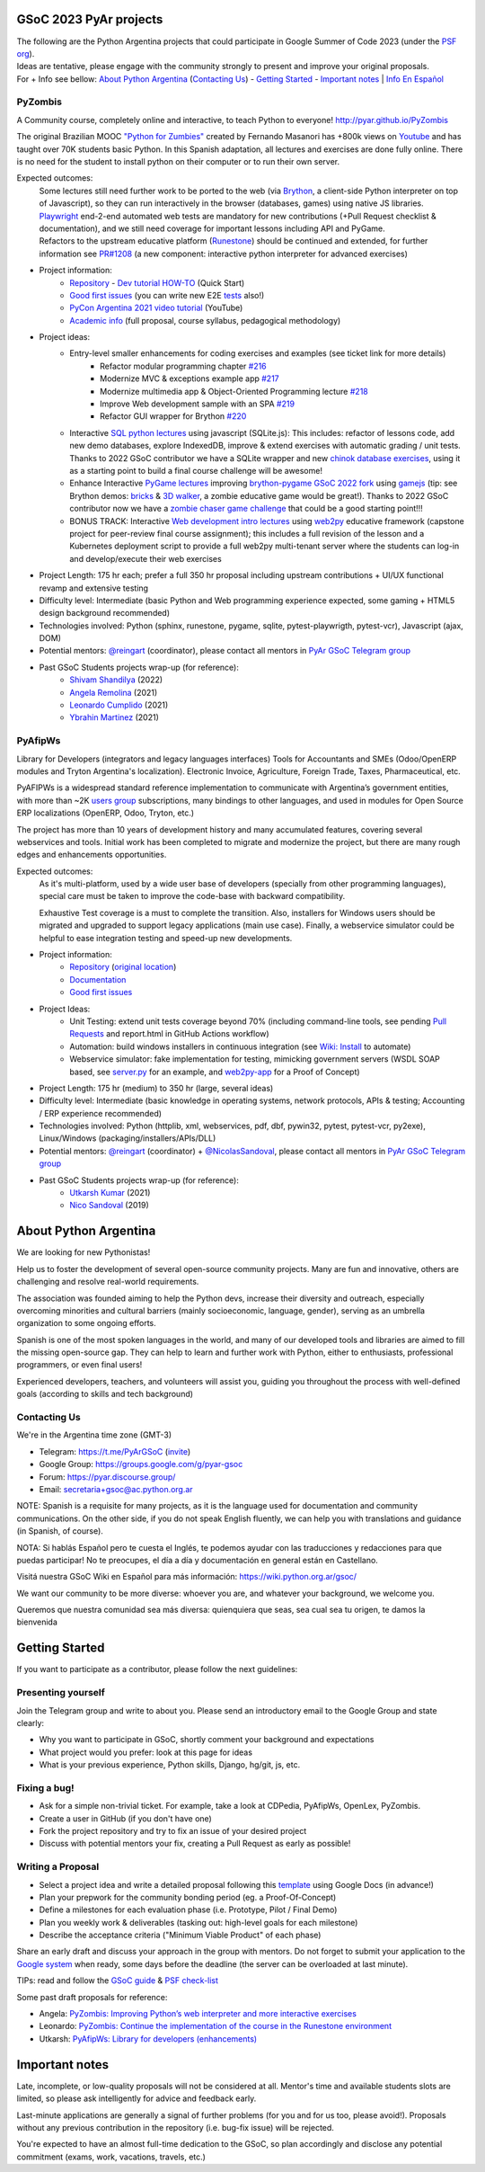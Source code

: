 .. title: Google Summer of Code 2023 (ideas)

.. image:: https://raw.githubusercontent.com/PyAr/wiki/master/images/GSoC2022.png
   :align: right
   :height: 44 px
   :width: 44 px

GSoC 2023 PyAr projects
=======================

.. class:: alert alert-info

  | The following are the Python Argentina projects that could participate in Google Summer of Code 2023 (under the `PSF org <https://python-gsoc.org/>`_).
  | Ideas are tentative, please engage with the community strongly to present and improve your original proposals.
  | For + Info see bellow: `About Python Argentina <https://wiki.python.org.ar/GSoC/2023#about-python-argentina-1>`_ (`Contacting Us <https://wiki.python.org.ar/GSoC/2023#contacting-us-1>`_) - `Getting Started <https://wiki.python.org.ar/GSoC/2023#getting-started-1>`_ - `Important notes <https://wiki.python.org.ar/GSoC/2023#important-notes>`__ | `Info En Español <https://wiki.python.org.ar/gsoc>`_

PyZombis
--------

.. image:: https://raw.githubusercontent.com/PyAr/PyZombis/main/_sources/lectures/img/TWP_small.png
   :align: left

A Community course, completely online and interactive, to teach Python to everyone! http://pyar.github.io/PyZombis

The original Brazilian MOOC `"Python for Zumbies" <https://www.slideshare.net/fmasanori/python-for-zombies-first-brazilian-programming-mooc>`_ created by Fernando Masanori has +800k views on `Youtube <https://www.youtube.com/playlist?list=PLUukMN0DTKCtbzhbYe2jdF4cr8MOWClXc>`_  and has taught over 70K students basic Python.
In this Spanish adaptation, all lectures and exercises are done fully online.
There is no need for the student to install python on their computer or to run their own server.

Expected outcomes:
  | Some lectures still need further work to be ported to the web (via `Brython <https://brython.info/>`_, a client-side Python interpreter on top of Javascript), so they can run interactively in the browser (databases, games) using native JS libraries.
  | `Playwright <https://playwright.dev/>`_ end-2-end automated web tests are mandatory for new contributions (+Pull Request checklist & documentation), and we still need coverage for important lessons including API and PyGame.
  | Refactors to the upstream educative platform (`Runestone <https://runestone.academy/ns/books/published/overview/index.html>`_) should be continued and extended, for further information see `PR#1208 <https://github.com/RunestoneInteractive/RunestoneComponents/pull/1208>`_ (a new component: interactive python interpreter for advanced exercises) 

- Project information:
    - `Repository <https://github.com/PyAr/PyZombis>`__ - `Dev tutorial HOW-TO <https://github.com/PyAr/PyZombis/wiki/Development-HOW-TO>`_ (Quick Start)
    - `Good first issues <https://github.com/PyAr/PyZombis/issues?q=is%3Aissue+is%3Aopen+label%3A%22good+first+issue%22>`__ (you can write new E2E `tests <https://github.com/PyAr/PyZombis/tree/main/tests>`_ also!)
    - `PyCon Argentina 2021 video tutorial <https://www.youtube.com/watch?v=BalC7Bp5AFQ>`_ (YouTube)
    - `Academic info <http://bit.ly/pyzombis>`_ (full proposal, course syllabus, pedagogical methodology)

- Project ideas: 
    - Entry-level smaller enhancements for coding exercises and examples (see ticket link for more details)
       - Refactor modular programming chapter `#216 <https://github.com/PyAr/PyZombis/issues/216>`_
       - Modernize MVC & exceptions example app `#217 <https://github.com/PyAr/PyZombis/issues/217>`_
       - Modernize multimedia app & Object-Oriented Programming lecture `#218 <https://github.com/PyAr/PyZombis/issues/218>`_
       - Improve Web development sample with an SPA `#219 <https://github.com/PyAr/PyZombis/issues/219>`_
       - Refactor GUI wrapper for Brython  `#220 <https://github.com/PyAr/PyZombis/issues/220>`_
    - Interactive `SQL python lectures <http://pyar.github.io/PyZombis/master/lectures/TWP42/TWP42_1.html>`__ using javascript (SQLite.js): This includes: refactor of lessons code, add new demo databases, explore IndexedDB, improve & extend exercises with automatic grading / unit tests. Thanks to 2022 GSoC contributor we have a SQLite wrapper and new `chinok database exercises <http://pyar.github.io/PyZombis/main/lectures/TWP42/TWP42_3.html>`_, using it as a starting point to build a final course challenge will be awesome!
    - Enhance Interactive `PyGame lectures <http://pyar.github.io/PyZombis/main/lectures/TWP60/TWP60_2.html>`__ improving `brython-pygame GSoC 2022 fork <https://github.com/shivamshan/pygjs/tree/Pyzombis-pygame>`_ using  `gamejs <http://gamejs.org/showcase.html#pygame-vs-gamejs>`__ (tip: see Brython demos: `bricks <https://www.brython.info/gallery/bricks_py.html>`_ & `3D walker <https://www.brython.info/gallery/3Dwalker.html>`_, a zombie educative game would be great!). Thanks to 2022 GSoC contributor now we have a `zombie chaser game challenge <http://pyar.github.io/PyZombis/main/challenges/Reto03.html>`_ that could be a good starting point!!!
    - BONUS TRACK: Interactive `Web development intro lectures <http://pyar.github.io/PyZombis/master/lectures/TWP65/toctree.html>`__ using `web2py <http://www.web2py.com/>`_ educative framework (capstone project for peer-review final course assignment); this includes a full revision of the lesson and a Kubernetes deployment script to provide a full web2py multi-tenant server where the students can log-in and develop/execute their web exercises

- Project Length: 175 hr each; prefer a full 350 hr proposal including upstream contributions + UI/UX functional revamp and extensive testing

- Difficulty level: Intermediate (basic Python and Web programming experience expected, some gaming + HTML5 design background recommended)

- Technologies involved: Python (sphinx, runestone, pygame, sqlite, pytest-playwrigth, pytest-vcr), Javascript (ajax, DOM)

- Potential mentors: `@reingart <https://github.com/reingart>`_ (coordinator), please contact all mentors in `PyAr GSoC Telegram group <https://t.me/PyArGSoC>`__

- Past GSoC Students projects wrap-up (for reference):
    - `Shivam Shandilya <https://github.com/PyAr/PyZombis/wiki/GSOC-2022-:-PSF-PyZombis-Final-Submission---Shivam-Shandilya>`_ (2022)
    - `Angela Remolina <https://github.com/PyAr/PyZombis/wiki/GSOC-2021-PSF-PyAr-Final-code-submission-PyZombis-Angela-Remolina>`_ (2021)
    - `Leonardo Cumplido <https://github.com/PyAr/PyZombis/wiki/Leonardo-Cumplido-GSoC-2021-Wrap-Up>`_ (2021)
    - `Ybrahin Martinez <https://github.com/PyAr/PyZombis/wiki/GSoC-2021-Final-Code-Ybrahin-Martinez>`_ (2021)

PyAfipWs
--------

.. image:: https://raw.githubusercontent.com/PyAr/pyafipws/py3k/plantillas/logo.png
   :align: left

Library for Developers (integrators and legacy languages interfaces) Tools for Accountants and SMEs (Odoo/OpenERP modules and Tryton Argentina's localization).
Electronic Invoice, Agriculture, Foreign Trade, Taxes, Pharmaceutical, etc.

PyAFIPWs is a widespread standard reference implementation to communicate with Argentina’s government entities, with more than ~2K `users group <https://groups.google.com/g/pyafipws>`_ subscriptions, many bindings to other languages, and used in modules for Open Source ERP localizations (OpenERP, Odoo, Tryton, etc.)

The project has more than 10 years of development history and many accumulated features, covering several webservices and tools.
Initial work has been completed to migrate and modernize the project, but there are many rough edges and enhancements opportunities.

Expected outcomes:
  As it's multi-platform, used by a wide user base of developers (specially from other programming languages), special care must be taken to improve the code-base with  backward compatibility.

  Exhaustive Test coverage is a must to complete the transition.
  Also, installers for Windows users should be migrated and upgraded to support legacy applications (main use case).
  Finally, a webservice simulator could be helpful to ease integration testing and speed-up new developments.

- Project information:
    - `Repository <https://github.com/PyAr/pyafipws/>`__ (`original location <https://github.com/reingart/pyafipws>`_)
    - `Documentation <https://github.com/reingart/pyafipws/wiki/WSFEv1>`__
    - `Good first issues <https://github.com/PyAr/pyafipws/issues>`__

- Project Ideas: 
    - Unit Testing: extend unit tests coverage beyond 70% (including command-line tools, see pending `Pull Requests <https://github.com/reingart/pyafipws/wiki/InstalacionCodigoFuente#generaci%C3%B3n-de-instalador>`__ and report.html in GitHub Actions workflow)
    - Automation: build windows installers in continuous integration (see  `Wiki: Install <https://github.com/reingart/pyafipws/wiki/InstalacionCodigoFuente#generaci%C3%B3n-de-instalador>`__ to automate)
    - Webservice simulator: fake implementation for testing, mimicking government servers (WSDL SOAP based, see `server.py <https://github.com/pysimplesoap/pysimplesoap/blob/master/pysimplesoap/server.py#L539>`__ for an example, and `web2py-app <https://github.com/SistemasAgiles/pyafipws.web2py-app>`_ for a Proof of Concept)

- Project Length: 175 hr (medium) to 350 hr (large, several ideas)

- Difficulty level: Intermediate (basic knowledge in operating systems, network protocols, APIs & testing; Accounting / ERP experience recommended)

- Technologies involved: Python (httplib, xml, webservices, pdf, dbf, pywin32, pytest, pytest-vcr, py2exe), Linux/Windows (packaging/installers/APIs/DLL)

- Potential mentors: `@reingart <https://github.com/reingart>`_ (coordinator) + `@NicolasSandoval <https://github.com/NicolasSandoval>`_, please contact all mentors in `PyAr GSoC Telegram group <https://t.me/PyArGSoC>`__

- Past GSoC Students projects wrap-up (for reference):
    - `Utkarsh Kumar <https://github.com/PyAr/pyafipws/wiki/GSoC-2021:-Final-Summary>`_ (2021)
    - `Nico Sandoval <https://github.com/PyAr/pyafipws/wiki/PyAr-PSF-GSoC-2019-Final-Summary>`_ (2019)

About Python Argentina
======================

We are looking for new Pythonistas!

Help us to foster the development of several open-source community projects. Many are fun and innovative, others are challenging and resolve real-world requirements.

The association was founded aiming to help the Python devs, increase their diversity and outreach, especially overcoming minorities and cultural barriers (mainly socioeconomic, language, gender), serving as an umbrella organization to some ongoing efforts.

Spanish is one of the most spoken languages in the world, and many of our developed tools and libraries are aimed to fill the missing open-source gap.
They can help to learn and further work with Python, either to enthusiasts, professional programmers, or even final users!

Experienced developers, teachers, and volunteers will assist you, guiding you throughout the process with well-defined goals (according to skills and tech background)

Contacting Us
-------------

We're in the Argentina time zone (GMT-3)

* Telegram: https://t.me/PyArGSoC (`invite <https://t.me/+ljnpIYBUMLI3MDAx>`_)
* Google Group: https://groups.google.com/g/pyar-gsoc
* Forum: https://pyar.discourse.group/
* Email: secretaria+gsoc@ac.python.org.ar

NOTE: Spanish is a requisite for many projects, as it is the language used for documentation and community communications. 
On the other side, if you do not speak English fluently, we can help you with translations and guidance (in Spanish, of course).

NOTA: Si hablás Español pero te cuesta el Inglés, te podemos ayudar con las traducciones y redacciones para que puedas participar! No te preocupes, el día a día y documentación en general están en Castellano.

Visitá nuestra GSoC Wiki en Español para más información: https://wiki.python.org.ar/gsoc/

We want our community to be more diverse: whoever you are, and whatever your background, we welcome you.

Queremos que nuestra comunidad sea más diversa: quienquiera que seas, sea cual sea tu origen, te damos la bienvenida

.. _start:

Getting Started
===============

If you want to participate as a contributor, please follow the next guidelines:

Presenting yourself
-------------------

Join the Telegram group and write to about you. 
Please send an introductory email to the Google Group and state clearly:

* Why you want to participate in GSoC, shortly comment your background and expectations
* What project would you prefer: look at this page for ideas
* What is your previous experience, Python skills, Django, hg/git, js, etc.

Fixing a bug!
-------------

* Ask for a simple non-trivial ticket. For example, take a look at CDPedia, PyAfipWs, OpenLex, PyZombis.
* Create a user in GitHub (if you don't have one)
* Fork the project repository and try to fix an issue of your desired project
* Discuss with potential mentors your fix, creating a Pull Request as early as possible!

Writing a Proposal
------------------

* Select a project idea and write a detailed proposal following this `template <https://github.com/python-gsoc/python-gsoc.github.io/blob/master/ApplicationTemplate.md (https://github.com/python-gsoc/python-gsoc.github.io/blob/master/ApplicationTemplate.md)>`_ using Google Docs (in advance!)
* Plan your prepwork for the community bonding period (eg. a Proof-Of-Concept)
* Define a milestones for each evaluation phase (i.e. Prototype, Pilot / Final Demo)
* Plan you weekly work & deliverables (tasking out: high-level goals for each milestone)
* Describe the acceptance criteria ("Minimum Viable Product" of each phase)

Share an early draft and discuss your approach in the group with mentors.
Do not forget to submit your application to the `Google system <https://summerofcode.withgoogle.com/>`_ when ready, some days before the deadline (the server can be overloaded at last minute).

TIPs: read and follow the `GSoC guide <https://google.github.io/gsocguides/student/writing-a-proposal>`_ & `PSF check-list <https://python-gsoc.org/index.html#apply>`_

Some past draft proposals for reference:

* Angela: `PyZombis: Improving Python’s web interpreter and more interactive exercises <https://docs.google.com/document/d/1PWJF_dQP6qpFkBxBiUt480w-oqZ8_NM2rERQKBkbjIY>`_
* Leonardo: `PyZombis:  Continue the implementation of the course in the Runestone environment <https://docs.google.com/document/d/1eGPD_Woyv-UQINYbsLV6-qnr6I7RCMyEl11OW5s8fUg>`_
* Utkarsh: `PyAfipWs: Library for developers (enhancements) <https://docs.google.com/document/d/1U44YlWrql1_9QFIYSyW8wUBTG6VU6Q0BPybiBnX0VKk>`_ 

Important notes
===============

Late, incomplete, or low-quality proposals will not be considered at all. 
Mentor's time and available students slots are limited, so please ask intelligently for advice and feedback early.

Last-minute applications are generally a signal of further problems (for you and for us too, please avoid!).
Proposals without any previous contribution in the repository (i.e. bug-fix issue) will be rejected.

You're expected to have an almost full-time dedication to the GSoC, so plan accordingly and disclose any potential commitment (exams, work, vacations, travels, etc.)
